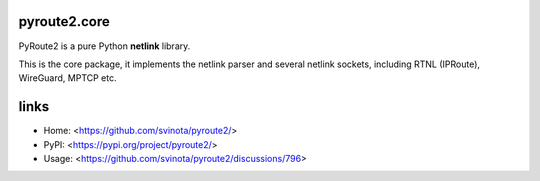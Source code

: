 pyroute2.core
=============

PyRoute2 is a pure Python **netlink** library.

This is the core package, it implements the netlink parser and several netlink
sockets, including RTNL (IPRoute), WireGuard, MPTCP etc.

links
=====

* Home: <https://github.com/svinota/pyroute2/>
* PyPI: <https://pypi.org/project/pyroute2/>
* Usage: <https://github.com/svinota/pyroute2/discussions/796>
